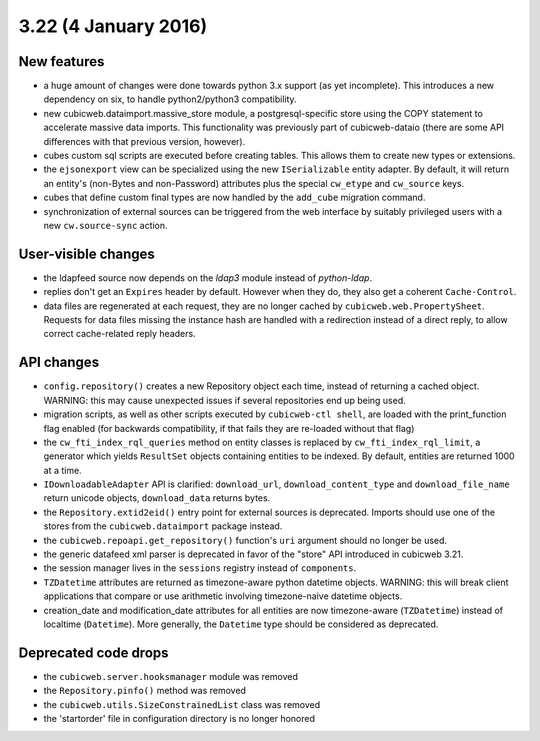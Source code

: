 3.22 (4 January 2016)
=====================

New features
------------

* a huge amount of changes were done towards python 3.x support (as yet
  incomplete).  This introduces a new dependency on six, to handle
  python2/python3 compatibility.

* new cubicweb.dataimport.massive_store module, a postgresql-specific store
  using the COPY statement to accelerate massive data imports.  This
  functionality was previously part of cubicweb-dataio (there are some API
  differences with that previous version, however).

* cubes custom sql scripts are executed before creating tables.  This allows
  them to create new types or extensions.

* the ``ejsonexport`` view can be specialized using the new ``ISerializable``
  entity adapter.  By default, it will return an entity's (non-Bytes and
  non-Password) attributes plus the special ``cw_etype`` and ``cw_source``
  keys.

* cubes that define custom final types are now handled by the ``add_cube``
  migration command.

* synchronization of external sources can be triggered from the web interface
  by suitably privileged users with a new ``cw.source-sync`` action.

User-visible changes
--------------------

* the ldapfeed source now depends on the `ldap3` module instead of
  `python-ldap`.

* replies don't get an ``Expires`` header by default.  However when they do,
  they also get a coherent ``Cache-Control``.

* data files are regenerated at each request, they are no longer cached by
  ``cubicweb.web.PropertySheet``.  Requests for data files missing the instance
  hash are handled with a redirection instead of a direct reply, to allow
  correct cache-related reply headers.

API changes
-----------

* ``config.repository()`` creates a new Repository object each time, instead of
  returning a cached object.  WARNING: this may cause unexpected issues if
  several repositories end up being used.

* migration scripts, as well as other scripts executed by ``cubicweb-ctl
  shell``, are loaded with the print_function flag enabled (for backwards
  compatibility, if that fails they are re-loaded without that flag)

* the ``cw_fti_index_rql_queries`` method on entity classes is replaced by
  ``cw_fti_index_rql_limit``, a generator which yields ``ResultSet`` objects
  containing entities to be indexed.  By default, entities are returned 1000 at
  a time.

* ``IDownloadableAdapter`` API is clarified: ``download_url``,
  ``download_content_type`` and ``download_file_name`` return unicode objects,
  ``download_data`` returns bytes.

* the ``Repository.extid2eid()`` entry point for external sources is deprecated.
  Imports should use one of the stores from the ``cubicweb.dataimport`` package
  instead.

* the ``cubicweb.repoapi.get_repository()`` function's ``uri`` argument should
  no longer be used.

* the generic datafeed xml parser is deprecated in favor of the "store" API
  introduced in cubicweb 3.21.

* the session manager lives in the ``sessions`` registry instead of ``components``.

* ``TZDatetime`` attributes are returned as timezone-aware python datetime
  objects.  WARNING: this will break client applications that compare or use
  arithmetic involving timezone-naive datetime objects.

* creation_date and modification_date attributes for all entities are now
  timezone-aware (``TZDatetime``) instead of localtime (``Datetime``).  More
  generally, the ``Datetime`` type should be considered as deprecated.

Deprecated code drops
---------------------

* the ``cubicweb.server.hooksmanager`` module was removed

* the ``Repository.pinfo()`` method was removed

* the ``cubicweb.utils.SizeConstrainedList`` class was removed

* the 'startorder' file in configuration directory is no longer honored

